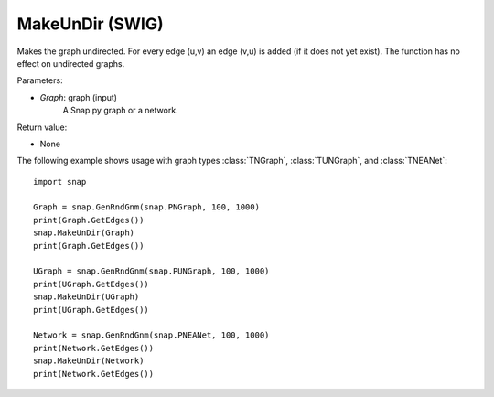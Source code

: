 MakeUnDir (SWIG)
''''''''''''''''

.. function:: MakeUnDir(Graph)
   :noindex:

Makes the graph undirected. For every edge (u,v) an edge (v,u) is added (if it does not yet exist). The function has no effect on undirected graphs.

Parameters:

- *Graph*: graph (input)
    A Snap.py graph or a network.

Return value:

- None


The following example shows usage with graph types 
:class:`TNGraph`, :class:`TUNGraph`, and :class:`TNEANet`::

    import snap

    Graph = snap.GenRndGnm(snap.PNGraph, 100, 1000)
    print(Graph.GetEdges())
    snap.MakeUnDir(Graph)
    print(Graph.GetEdges())

    UGraph = snap.GenRndGnm(snap.PUNGraph, 100, 1000)
    print(UGraph.GetEdges())
    snap.MakeUnDir(UGraph)
    print(UGraph.GetEdges())

    Network = snap.GenRndGnm(snap.PNEANet, 100, 1000)
    print(Network.GetEdges())
    snap.MakeUnDir(Network)
    print(Network.GetEdges())
